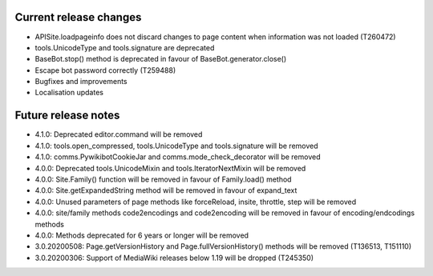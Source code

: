 Current release changes
~~~~~~~~~~~~~~~~~~~~~~~

* APISite.loadpageinfo does not discard changes to page content when information was not loaded (T260472)
* tools.UnicodeType and tools.signature are deprecated
* BaseBot.stop() method is deprecated in favour of BaseBot.generator.close()
* Escape bot password correctly (T259488)
* Bugfixes and improvements
* Localisation updates


Future release notes
~~~~~~~~~~~~~~~~~~~~

* 4.1.0: Deprecated editor.command will be removed
* 4.1.0: tools.open_compressed, tools.UnicodeType and tools.signature will be removed
* 4.1.0: comms.PywikibotCookieJar and comms.mode_check_decorator will be removed
* 4.0.0: Deprecated tools.UnicodeMixin and tools.IteratorNextMixin will be removed
* 4.0.0: Site.Family() function will be removed in favour of Family.load() method
* 4.0.0: Site.getExpandedString method will be removed in favour of expand_text
* 4.0.0: Unused parameters of page methods like forceReload, insite, throttle, step will be removed
* 4.0.0: site/family methods code2encodings and code2encoding will be removed in favour of encoding/endcodings methods
* 4.0.0: Methods deprecated for 6 years or longer will be removed
* 3.0.20200508: Page.getVersionHistory and Page.fullVersionHistory() methods will be removed (T136513, T151110)
* 3.0.20200306: Support of MediaWiki releases below 1.19 will be dropped (T245350)
